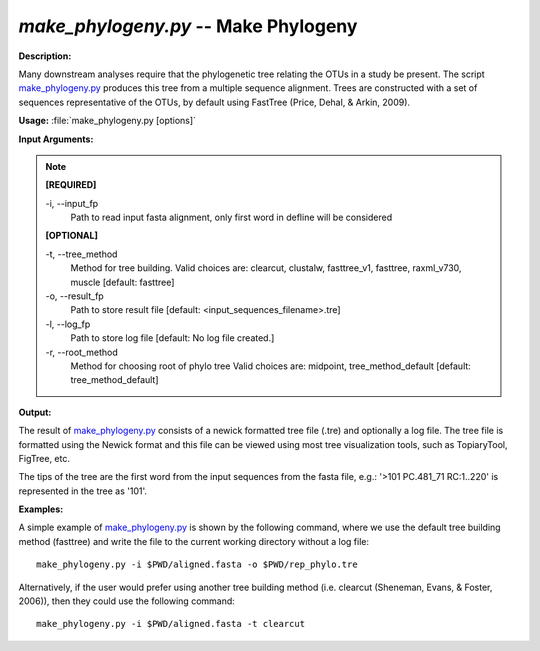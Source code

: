 .. _make_phylogeny:

.. index:: make_phylogeny.py

*make_phylogeny.py* -- Make Phylogeny
^^^^^^^^^^^^^^^^^^^^^^^^^^^^^^^^^^^^^^^^^^^^^^^^^^^^^^^^^^^^^^^^^^^^^^^^^^^^^^^^^^^^^^^^^^^^^^^^^^^^^^^^^^^^^^^^^^^^^^^^^^^^^^^^^^^^^^^^^^^^^^^^^^^^^^^^^^^^^^^^^^^^^^^^^^^^^^^^^^^^^^^^^^^^^^^^^^^^^^^^^^^^^^^^^^^^^^^^^^^^^^^^^^^^^^^^^^^^^^^^^^^^^^^^^^^^^^^^^^^^^^^^^^^^^^^^^^^^^^^^^^^^^

**Description:**

Many downstream analyses require that the phylogenetic tree relating the OTUs in a study be present. The script `make_phylogeny.py <./make_phylogeny.html>`_ produces this tree from a multiple sequence alignment. Trees are constructed with a set of sequences representative of the OTUs, by default using FastTree (Price, Dehal, & Arkin, 2009).


**Usage:** :file:`make_phylogeny.py [options]`

**Input Arguments:**

.. note::

	
	**[REQUIRED]**
		
	-i, `-`-input_fp
		Path to read input fasta alignment, only first word in defline will be considered
	
	**[OPTIONAL]**
		
	-t, `-`-tree_method
		Method for tree building. Valid choices are: clearcut, clustalw, fasttree_v1, fasttree, raxml_v730, muscle [default: fasttree]
	-o, `-`-result_fp
		Path to store result file [default: <input_sequences_filename>.tre]
	-l, `-`-log_fp
		Path to store log file [default: No log file created.]
	-r, `-`-root_method
		Method for choosing root of phylo tree  Valid choices are: midpoint, tree_method_default [default: tree_method_default]


**Output:**

The result of `make_phylogeny.py <./make_phylogeny.html>`_ consists of a newick formatted tree file (.tre) and optionally a log file. The tree file is formatted using the Newick format and this file can be viewed using most tree visualization tools, such as TopiaryTool, FigTree, etc.

The tips of the tree are the first word from the input sequences from the fasta file, e.g.: '>101 PC.481_71 RC:1..220' is represented in the tree as '101'.


**Examples:**

A simple example of `make_phylogeny.py <./make_phylogeny.html>`_ is shown by the following command, where we use the default tree building method (fasttree) and write the file to the current working directory without a log file:

::

	make_phylogeny.py -i $PWD/aligned.fasta -o $PWD/rep_phylo.tre

Alternatively, if the user would prefer using another tree building method (i.e. clearcut (Sheneman, Evans, & Foster, 2006)), then they could use the following command:

::

	make_phylogeny.py -i $PWD/aligned.fasta -t clearcut


